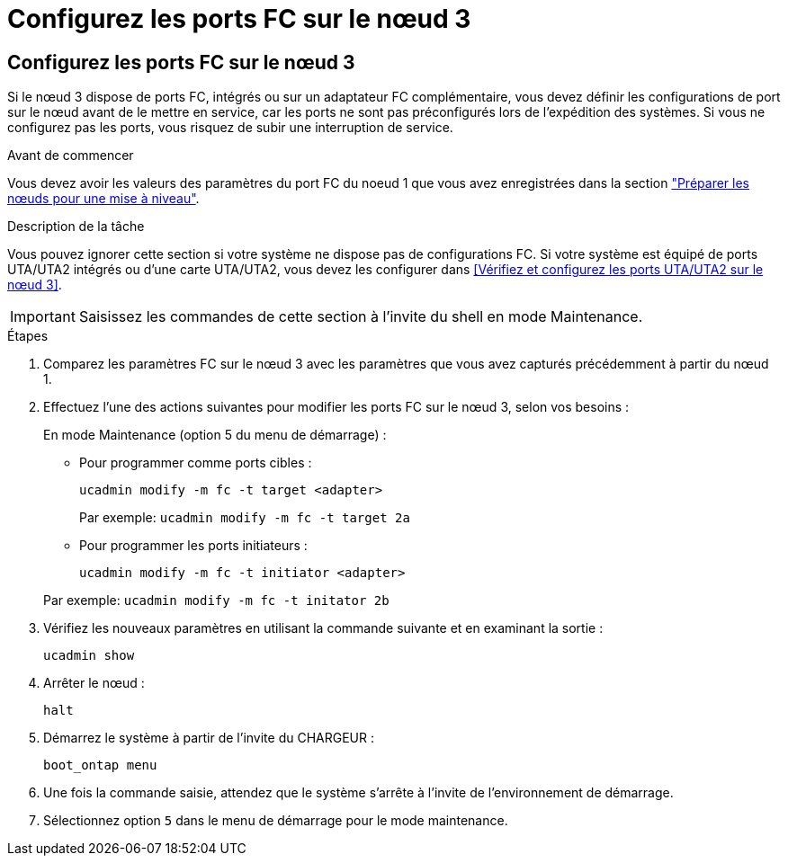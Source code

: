 = Configurez les ports FC sur le nœud 3
:allow-uri-read: 




== Configurez les ports FC sur le nœud 3

Si le nœud 3 dispose de ports FC, intégrés ou sur un adaptateur FC complémentaire, vous devez définir les configurations de port sur le nœud avant de le mettre en service, car les ports ne sont pas préconfigurés lors de l'expédition des systèmes.  Si vous ne configurez pas les ports, vous risquez de subir une interruption de service.

.Avant de commencer
Vous devez avoir les valeurs des paramètres du port FC du noeud 1 que vous avez enregistrées dans la section link:prepare_nodes_for_upgrade.html["Préparer les nœuds pour une mise à niveau"].

.Description de la tâche
Vous pouvez ignorer cette section si votre système ne dispose pas de configurations FC. Si votre système est équipé de ports UTA/UTA2 intégrés ou d'une carte UTA/UTA2, vous devez les configurer dans <<Vérifiez et configurez les ports UTA/UTA2 sur le nœud 3>>.


IMPORTANT: Saisissez les commandes de cette section à l’invite du shell en mode Maintenance.

.Étapes
. Comparez les paramètres FC sur le nœud 3 avec les paramètres que vous avez capturés précédemment à partir du nœud 1.
. Effectuez l’une des actions suivantes pour modifier les ports FC sur le nœud 3, selon vos besoins :
+
En mode Maintenance (option 5 du menu de démarrage) :

+
** Pour programmer comme ports cibles :
+
`ucadmin modify -m fc -t target <adapter>`

+
Par exemple: `ucadmin modify -m fc -t target 2a`

** Pour programmer les ports initiateurs :
+
`ucadmin modify -m fc -t initiator <adapter>`

+
Par exemple: `ucadmin modify -m fc -t initator 2b`



. Vérifiez les nouveaux paramètres en utilisant la commande suivante et en examinant la sortie :
+
`ucadmin show`

. Arrêter le nœud :
+
`halt`

. Démarrez le système à partir de l'invite du CHARGEUR :
+
`boot_ontap menu`

. Une fois la commande saisie, attendez que le système s'arrête à l'invite de l'environnement de démarrage.
. Sélectionnez option `5` dans le menu de démarrage pour le mode maintenance.

